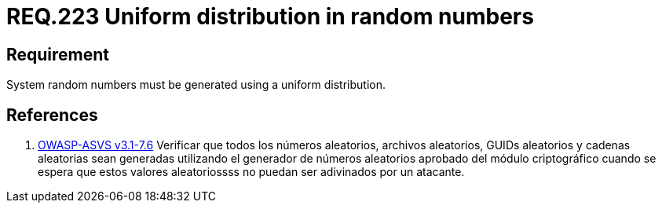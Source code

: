 :slug: rules/223/
:category: rules
:description: This document contains the details of the security requirements related to definition and management of random numbers in the application and system. This requirement establishes the importance of generating random numbers using a uniform distribution.
:keywords: Requirement, Security, Random, Numbers, Distribution, System
:rules: yes
:translate: rules/223/

= REQ.223 Uniform distribution in random numbers

== Requirement

System random numbers must be generated
using a uniform distribution.

== References

. [[r1]] link:https://www.owasp.org/index.php/ASVS_V7_Cryptography[+OWASP-ASVS v3.1-7.6+]
Verificar que todos los números aleatorios, archivos aleatorios,
GUIDs aleatorios y cadenas aleatorias sean generadas
utilizando el generador de números aleatorios aprobado
del módulo criptográfico cuando se espera que estos valores aleatoriossss
no puedan ser adivinados por un atacante.
